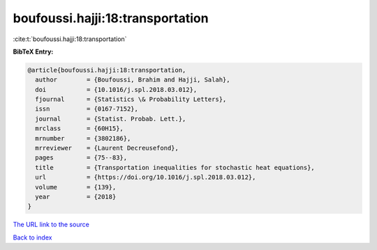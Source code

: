 boufoussi.hajji:18:transportation
=================================

:cite:t:`boufoussi.hajji:18:transportation`

**BibTeX Entry:**

.. code-block:: bibtex

   @article{boufoussi.hajji:18:transportation,
     author        = {Boufoussi, Brahim and Hajji, Salah},
     doi           = {10.1016/j.spl.2018.03.012},
     fjournal      = {Statistics \& Probability Letters},
     issn          = {0167-7152},
     journal       = {Statist. Probab. Lett.},
     mrclass       = {60H15},
     mrnumber      = {3802186},
     mrreviewer    = {Laurent Decreusefond},
     pages         = {75--83},
     title         = {Transportation inequalities for stochastic heat equations},
     url           = {https://doi.org/10.1016/j.spl.2018.03.012},
     volume        = {139},
     year          = {2018}
   }
`The URL link to the source <https://doi.org/10.1016/j.spl.2018.03.012>`_


`Back to index <../By-Cite-Keys.html>`_
